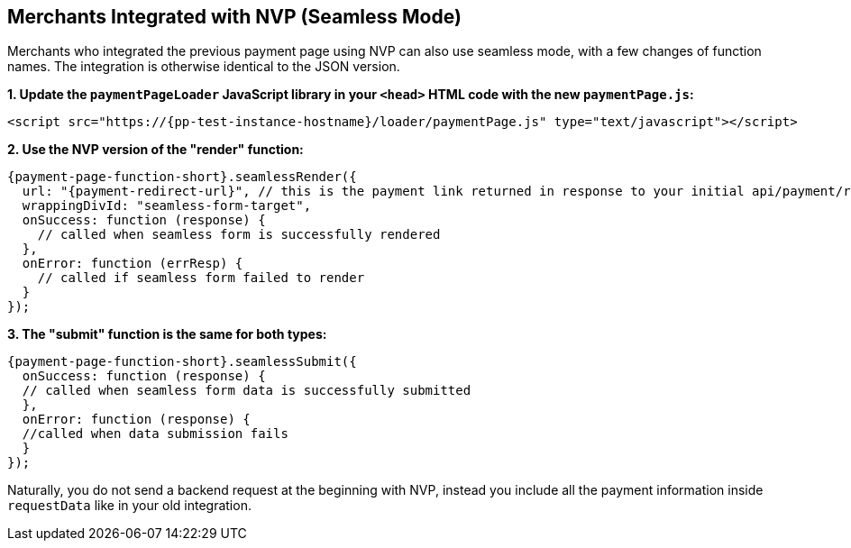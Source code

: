 // include::shortcuts.adoc[]

[#PPv2_Seamless_NVP]
== Merchants Integrated with NVP (Seamless Mode)

Merchants who integrated the previous payment page using NVP can also
use seamless mode, with a few changes of function names. The integration
is otherwise identical to the JSON version.

*1. Update the ``paymentPageLoader`` JavaScript library in your ``<head>`` HTML code with the new ``paymentPage.js``:*

[source,html,subs=attributes+]
----
<script src="https://{pp-test-instance-hostname}/loader/paymentPage.js" type="text/javascript"></script>
----

*2. Use the NVP version of the "render" function:*

[source,js,subs=attributes+]
----
{payment-page-function-short}.seamlessRender({
  url: "{payment-redirect-url}", // this is the payment link returned in response to your initial api/payment/register request from step 1
  wrappingDivId: "seamless-form-target",
  onSuccess: function (response) {
    // called when seamless form is successfully rendered
  },
  onError: function (errResp) {
    // called if seamless form failed to render
  }
});
----

*3. The "submit" function is the same for both types:*

[source,js,subs=attributes+]
----
{payment-page-function-short}.seamlessSubmit({
  onSuccess: function (response) {
  // called when seamless form data is successfully submitted
  },
  onError: function (response) {
  //called when data submission fails
  }
});
----

Naturally, you do not send a backend request at the beginning with NVP,
instead you include all the payment information inside
``requestData`` like in your old integration.

